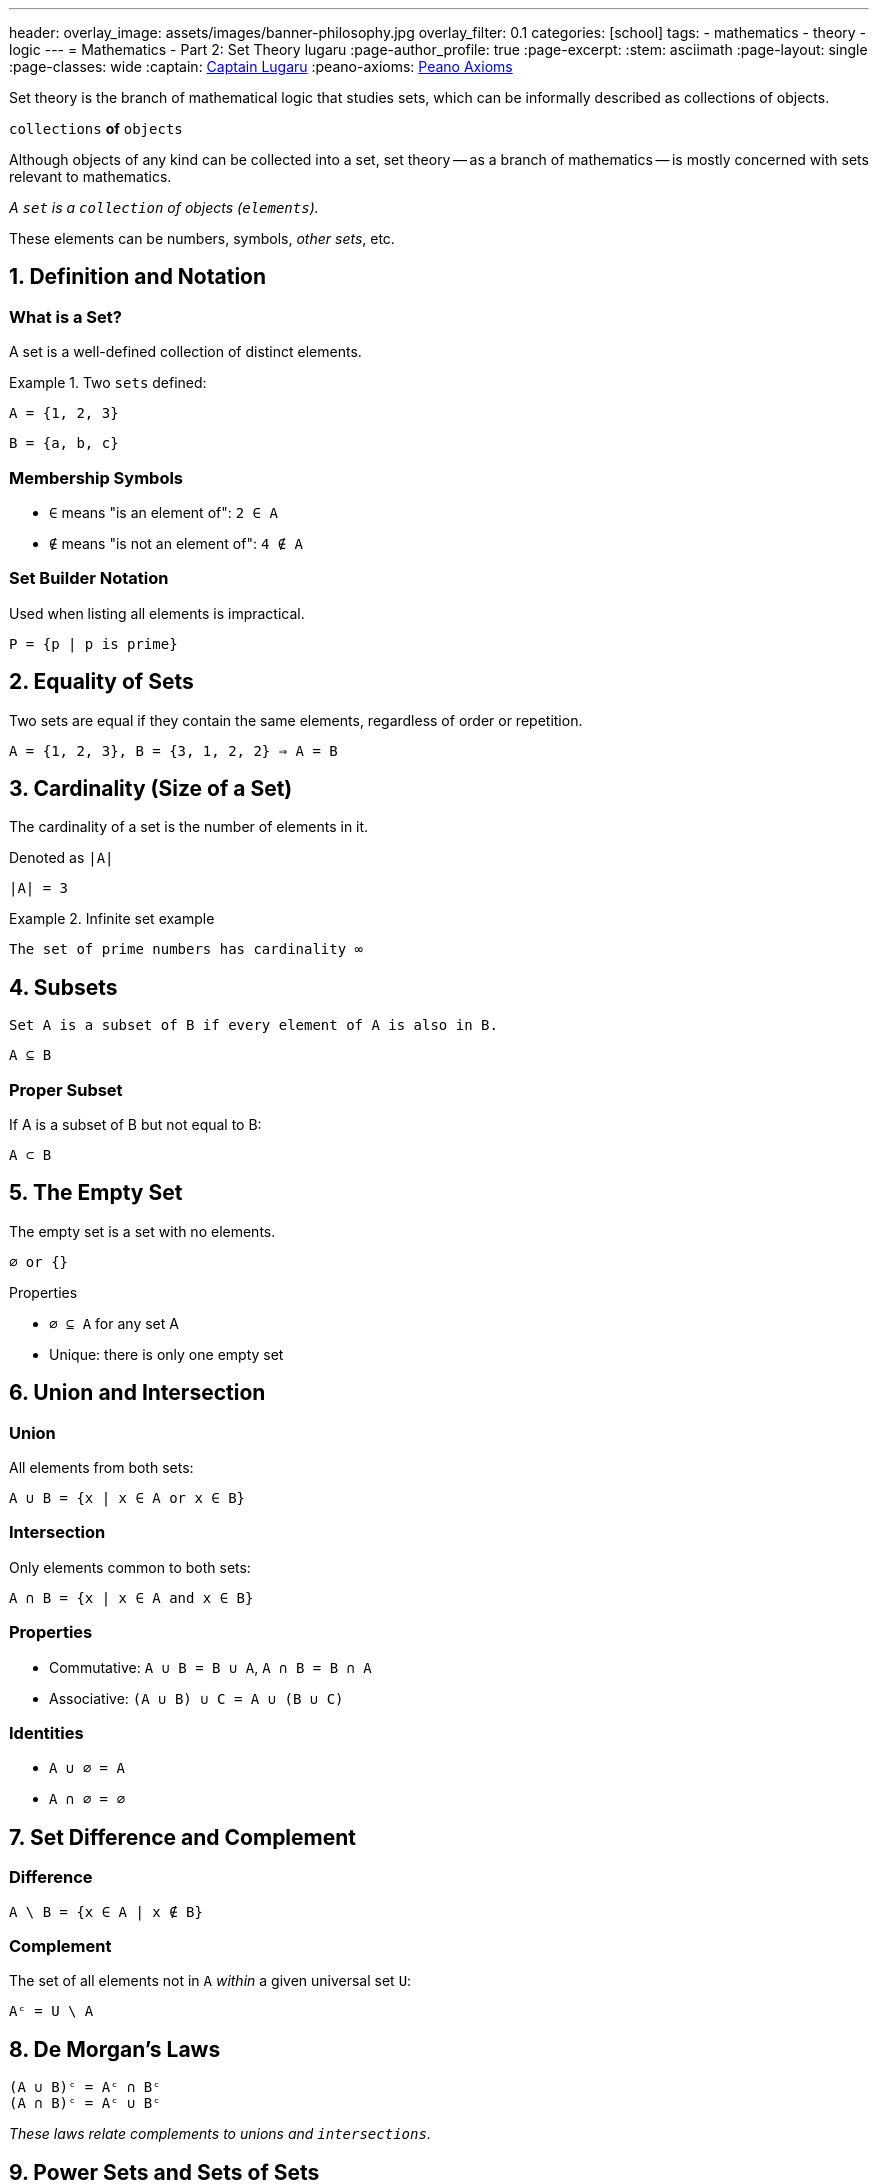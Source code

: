 ---
header:
  overlay_image: assets/images/banner-philosophy.jpg
  overlay_filter: 0.1
categories: [school]
tags:
  - mathematics
  - theory
  - logic
---
= Mathematics - Part 2: Set Theory
lugaru
:page-author_profile: true
:page-excerpt:
:stem: asciimath
:page-layout: single
:page-classes: wide
:captain: https://github.com/CaptainLugaru[Captain Lugaru,window=_blank]
:peano-axioms: https://en.wikipedia.org/wiki/Peano_axioms[Peano Axioms,window=_blank]

:on-next-complexity: link:/sindri-labs/school/2025/07/04/On-Mathematics-Complexity-Theory.html[Mathematics - Part 3: Complexity Theory,window=_blank]
:on-sets: link:/sindri-labs/school/2025/07/11/On-Set-Theory.html[On Sets,window=_blank]

Set theory is the branch of mathematical logic that studies sets, which can be informally described as collections of objects.

`collections` *of* `objects`

Although objects of any kind can be collected into a set, set theory
-- as a branch of mathematics
-- is mostly concerned with sets relevant to mathematics.

_A `set` is a `collection` of objects (`elements`)._

These elements can be numbers, symbols, _other sets_, etc.

== 1. Definition and Notation

=== What is a Set?

A set is a well-defined collection of distinct elements.

.Two `sets` defined:
====

 A = {1, 2, 3}

 B = {a, b, c}

====

=== Membership Symbols

* `∈` means "is an element of": `2 ∈ A`
* `∉` means "is not an element of": `4 ∉ A`

=== Set Builder Notation

Used when listing all elements is impractical.

----
P = {p | p is prime}
----

== 2. Equality of Sets

Two sets are equal if they contain the same elements, regardless of order or repetition.

----
A = {1, 2, 3}, B = {3, 1, 2, 2} ⇒ A = B
----

== 3. Cardinality (Size of a Set)

The cardinality of a set is the number of elements in it.

Denoted as `|A|`

----
|A| = 3
----

.Infinite set example
====
 The set of prime numbers has cardinality ∞
====

== 4. Subsets

 Set A is a subset of B if every element of A is also in B.

`A ⊆ B`

=== Proper Subset

If A is a subset of B but not equal to B:

`A ⊂ B`

== 5. The Empty Set

The empty set is a set with no elements.

----
∅ or {}
----

.Properties
* `∅ ⊆ A` for any set A
* Unique: there is only one empty set

== 6. Union and Intersection

=== Union

All elements from both sets:

----
A ∪ B = {x | x ∈ A or x ∈ B}
----

=== Intersection

Only elements common to both sets:

----
A ∩ B = {x | x ∈ A and x ∈ B}
----

=== Properties

* Commutative: `A ∪ B = B ∪ A`, `A ∩ B = B ∩ A`
* Associative: `(A ∪ B) ∪ C = A ∪ (B ∪ C)`

=== Identities

* `A ∪ ∅ = A`
* `A ∩ ∅ = ∅`

== 7. Set Difference and Complement

=== Difference

----
A \ B = {x ∈ A | x ∉ B}
----

=== Complement

The set of all elements not in `A` _within_ a given universal set `U`:

----
Aᶜ = U \ A
----

== 8. De Morgan's Laws

----
(A ∪ B)ᶜ = Aᶜ ∩ Bᶜ
(A ∩ B)ᶜ = Aᶜ ∪ Bᶜ
----

_These laws relate complements to unions and `intersections`._

== 9. Power Sets and Sets of Sets

=== Power Set

The set of all subsets of a set A:

----
𝒫(A)
----


----
A = {0, 1} ⇒ 𝒫(A) = {∅, {0}, {1}, {0,1}}
----

=== Sets of Sets

Sets can contain other sets as elements.

== 10. Russell's Paradox

----
Ω = {x | x ∉ x}
----

If `Ω ∈ Ω`, then `Ω ∉ Ω`

If `Ω ∉ Ω`, then `Ω ∈ Ω`

Leads to a paradox. 'Solved' using axiomatic set theory with strict rules (axioms).

See article on Sets -- i.e., NOT solved!

== 11. Practical Applications

Set theory is used in:

* Mathematical logic
* Computer science
* Probability
* Database systems
* Defining logical statements and predicates

== Summary

* Set = collection of elements
* Notation: curly brackets `{}`, `∈`, `∉`, `|A|`
* Set Builder: `{x ∈ A | condition}`
* Empty set: `∅`, subset of all sets
* Union / Intersection: `∪`, `∩`
* Difference / Complement: `\`, `ᶜ`
* Equal sets: same elements regardless of order or repetition
* Power Set: all subsets
* Russell's Paradox: motivates axiomatic theory

- Next is {on-next-complexity}
- Completed with {on-sets}